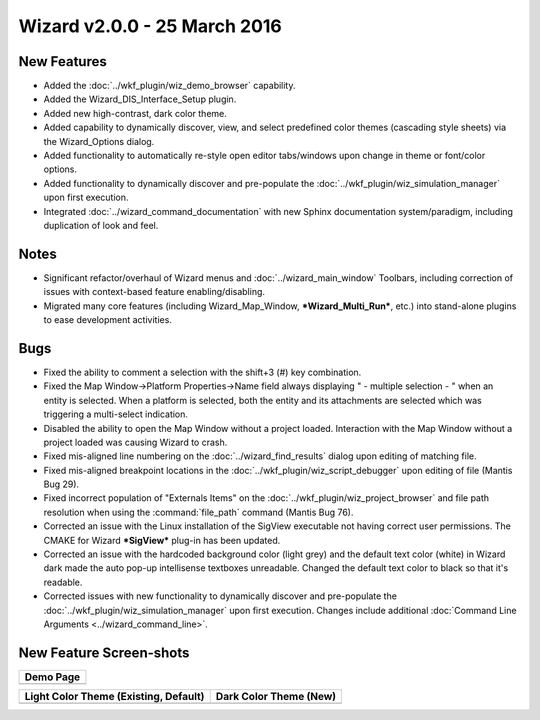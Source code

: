 .. ****************************************************************************
.. CUI
..
.. The Advanced Framework for Simulation, Integration, and Modeling (AFSIM)
..
.. The use, dissemination or disclosure of data in this file is subject to
.. limitation or restriction. See accompanying README and LICENSE for details.
.. ****************************************************************************

Wizard v2.0.0 - 25 March 2016
-----------------------------

New Features
============

* Added the :doc:`../wkf_plugin/wiz_demo_browser` capability.
* Added the Wizard_DIS_Interface_Setup plugin.
* Added new high-contrast, dark color theme.
* Added capability to dynamically discover, view, and select predefined color themes (cascading style sheets) via the Wizard_Options dialog.
* Added functionality to automatically re-style open editor tabs/windows upon change in theme or font/color options.
* Added functionality to dynamically discover and pre-populate the :doc:`../wkf_plugin/wiz_simulation_manager` upon first execution.
* Integrated :doc:`../wizard_command_documentation` with new Sphinx documentation system/paradigm, including duplication of look and feel.

Notes
=====

* Significant refactor/overhaul of Wizard menus and :doc:`../wizard_main_window` Toolbars, including correction of issues with context-based feature enabling/disabling.
* Migrated many core features (including Wizard_Map_Window, ***Wizard_Multi_Run***, etc.) into stand-alone plugins to ease development activities.

Bugs
====

* Fixed the ability to comment a selection with the shift+3 (#) key combination.
* Fixed the Map Window->Platform Properties->Name field always displaying " - multiple selection - " when an entity is selected. When a platform is selected, both the entity and its attachments are selected which was triggering a multi-select indication.
* Disabled the ability to open the Map Window without a project loaded. Interaction with the Map Window without a project loaded was causing Wizard to crash.
* Fixed mis-aligned line numbering on the :doc:`../wizard_find_results` dialog upon editing of matching file.
* Fixed mis-aligned breakpoint locations in the :doc:`../wkf_plugin/wiz_script_debugger` upon editing of file (Mantis Bug 29).
* Fixed incorrect population of "Externals Items" on the :doc:`../wkf_plugin/wiz_project_browser` and file path resolution when using the :command:`file_path` command (Mantis Bug 76).
* Corrected an issue with the Linux installation of the SigView executable not having correct user permissions. The CMAKE for Wizard ***SigView*** plug-in has been updated.
* Corrected an issue with the hardcoded background color (light grey) and the default text color (white) in Wizard dark made the auto pop-up intellisense  textboxes unreadable.  Changed the default text color to black so that it's readable.
* Corrected issues with new functionality to dynamically discover and pre-populate the :doc:`../wkf_plugin/wiz_simulation_manager` upon first execution. Changes include additional :doc:`Command Line Arguments <../wizard_command_line>`.

New Feature Screen-shots
========================

+----------------------------------------+
| Demo Page                              |
+========================================+
| .. image:: ../images/wiz_demo_page.png |
|    :width: 400                         |
|    :align: center                      |
+----------------------------------------+

+---------------------------------------------+--------------------------------------------+
| Light Color Theme (Existing, Default)       | Dark Color Theme (New)                     |
+=============================================+============================================+
| .. image:: ../images/wizard_light_theme.png | .. image:: ../images/wizard_dark_theme.png |
|    :width: 400                              |    :width: 400                             |
|    :align: center                           |    :align: center                          |
+---------------------------------------------+--------------------------------------------+
